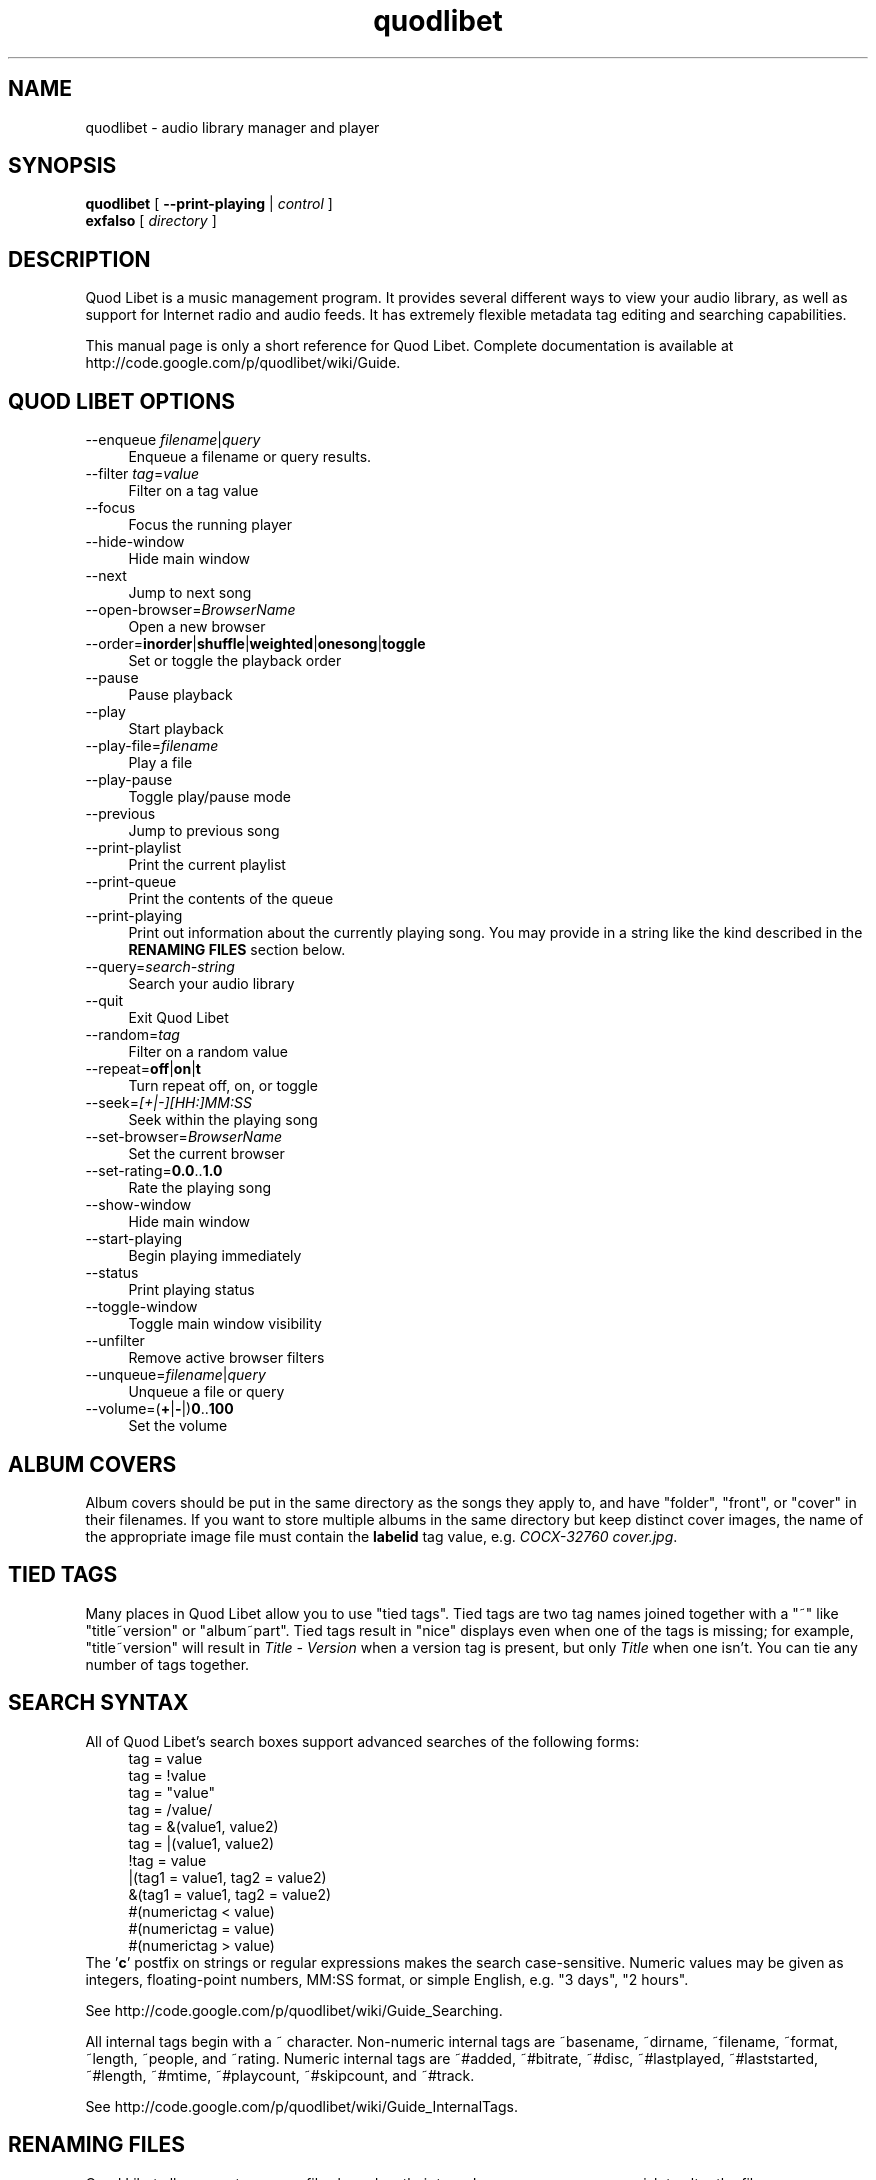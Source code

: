 .TH quodlibet 1 "November 26th, 2005"
.SH NAME
quodlibet \- audio library manager and player
.SH SYNOPSIS
\fBquodlibet\fR [ \fB\-\-print\-playing\fR | \fIcontrol\fR ]
.br
\fBexfalso\fR [ \fIdirectory\fR ]
.SH DESCRIPTION
Quod Libet is a music management program. It provides several different ways
to view your audio library, as well as support for Internet radio and
audio feeds. It has extremely flexible metadata tag editing and searching
capabilities.
.PP
This manual page is only a short reference for Quod Libet.
Complete documentation is available at
http://code.google.com/p/quodlibet/wiki/Guide.
.SH QUOD\ LIBET\ OPTIONS
.IP \-\-enqueue\ \fIfilename\fR|\fIquery\fR 4
Enqueue a filename or query results.
.IP \-\-filter\ \fItag\fR=\fIvalue\fR 4
Filter on a tag value
.IP \-\-focus 4
Focus the running player
.IP \-\-hide\-window 4
Hide main window
.IP \-\-next 4
Jump to next song
.IP \-\-open\-browser=\fIBrowserName\fR 4
Open a new browser
.IP \-\-order=\fBinorder\fR|\fBshuffle\fR|\fBweighted\fR|\fBonesong\fR|\fBtoggle\fR 4
Set or toggle the playback order
.IP \-\-pause 4
Pause playback
.IP \-\-play 4
Start playback
.IP \-\-play\-file=\fIfilename\fR 4
Play a file
.IP \-\-play\-pause 4
Toggle play/pause mode
.IP \-\-previous 4
Jump to previous song
.IP \-\-print-playlist 4
Print the current playlist
.IP \-\-print-queue 4
Print the contents of the queue
.IP \-\-print\-playing 4
Print out information about the currently playing song. You may provide
in a string like the kind described in the \fBRENAMING FILES\fR section
below.
.IP \-\-query=\fIsearch\-string\fR 4
Search your audio library
.IP \-\-quit 4
Exit Quod Libet
.IP \-\-random=\fItag\fR 4
Filter on a random value
.IP \-\-repeat=\fBoff\fR|\fBon\fR|\fBt\fR 4
Turn repeat off, on, or toggle
.IP \-\-seek=\fI[+|\-][HH:]MM:SS\fR 4
Seek within the playing song
.IP \-\-set\-browser=\fIBrowserName\fR 4
Set the current browser
.IP \-\-set\-rating=\fB0.0\fR..\fB1.0\fR 4
Rate the playing song
.IP \-\-show\-window 4
Hide main window
.IP \-\-start\-playing 4
Begin playing immediately
.IP \-\-status 4
Print playing status
.IP \-\-toggle\-window 4
Toggle main window visibility
.IP \-\-unfilter 4
Remove active browser filters
.IP \-\-unqueue=\fIfilename\fR|\fIquery\fR 4
Unqueue a file or query
.IP \-\-volume=(\fB+\fR|\fB\-\fR|)\fB0\fR..\fB100\fR 4
Set the volume
.SH ALBUM COVERS
Album covers should be put in the same directory as the songs they
apply to, and have "folder", "front", or "cover" in their filenames.
If you want to store multiple albums in the same directory but keep
distinct cover images, the name of the appropriate image file must
contain the \fBlabelid\fR tag value, e.g. \fICOCX\-32760 cover.jpg\fR.
.SH TIED TAGS
Many places in Quod Libet allow you to use "tied tags". Tied tags are two tag
names joined together with a "~" like "title~version" or "album~part".
Tied tags result in "nice" displays even when one of the tags is missing;
for example, "title~version" will result in \fITitle\ \-\ Version\fR when
a version tag is present, but only \fITitle\fR when one isn't. You can
tie any number of tags together.
.SH SEARCH SYNTAX
All of Quod Libet's search boxes support advanced searches of the
following forms:
.RS 4
tag = value
.br
tag = !value
.br
tag = "value"
.br
tag = /value/
.br
tag = &(value1, value2)
.br
tag = |(value1, value2)
.br
!tag = value
.br
|(tag1 = value1, tag2 = value2)
.br
&(tag1 = value1, tag2 = value2)
.br
#(numerictag < value)
.br
#(numerictag = value)
.br
#(numerictag > value)
.RE
The '\fBc\fR' postfix on strings or regular expressions makes the search
case-sensitive. Numeric values may be given as integers, floating-point
numbers, MM:SS format, or simple English, e.g. "3 days", "2 hours".
.PP
See http://code.google.com/p/quodlibet/wiki/Guide_Searching.
.PP
All internal tags begin with a ~ character. Non-numeric internal tags
are ~basename, ~dirname, ~filename, ~format, ~length, ~people, and ~rating.
Numeric internal tags are ~#added, ~#bitrate, ~#disc, ~#lastplayed,
~#laststarted, ~#length, ~#mtime, ~#playcount, ~#skipcount, and ~#track.
.PP
See http://code.google.com/p/quodlibet/wiki/Guide_InternalTags.
.SH RENAMING FILES
Quod Libet allows you to rename files based on their tags. In some
cases you may wish to alter the filename depending on whether some
tags are present or missing, in addition to their values. A common
pattern might be
.RS 4
<tracknumber>. <title~version>
.RE
You can use a '|' to only text when a tag is present:
.RS 4
<tracknumber|<tracknumber>. ><title~version>
.RE
You can also specify literal text to use if the tag is missing by adding
another '|':
.RS 4
<album|<album>|No Album> \- <title>
.RE
See http://code.google.com/p/quodlibet/wiki/Guide_Renaming.
.SH AUDIO BACKENDS
Quod Libet uses GStreamer for audio playback. It tries to read your GConf
GStreamer configuration, but if that fails it falls back to osssink. You
can change the \fBpipeline\fR option in \fI~/.quodlibet/config\fR to use
a different sink, or pass options to the sink. For example, you might use
\fBesdsink\fR or \fBalsasink device=hw:1\fR.
.PP
See http://code.google.com/p/quodlibet/wiki/Guide_AudioBackends.
.SH FILES
.IP \fI~/.quodlibet/songs\fR 4
A pickled Python dict of cached metadata. Deleting this file will remove
all songs from your library.
.IP \fI~/.quodlibet/config\fR 4
Quod Libet's configuration file. This file is overwritten when Quod Libet
exits.
.IP \fI~/.quodlibet/current\fR 4
A "key=value" file containing information about the currently playing song.
.IP \fI~/.quodlibet/control\fR 4
A FIFO connected to the most-recently-started instance of the program.
\-\-next, \-\-previous, etc., use this to control the player.
.IP \fI~/.quodlibet/plugins/\fR 4
Put plugins (from http://code.google.com/p/quodlibet/wiki/Guide_Plugins) here.
.IP \fI~/.quodlibet/browsers/\fR 4
Put custom library browsers here.
.PP
See http://code.google.com/p/quodlibet/wiki/Guide_Extending.
.SH BUGS
See http://code.google.com/p/quodlibet/issues/list for a list of
all currently open bugs and feature requests.
.SH AUTHORS
Joe Wreschnig and Michael Urman are the primary authors of Quod Libet.
.SH SEE ALSO
http://code.google.com/p/quodlibet/wiki/Guide,
.br
http://code.google.com/p/quodlibet/wiki/FAQ,
.br
.BR regex (7),
.BR gst-launch (1)
